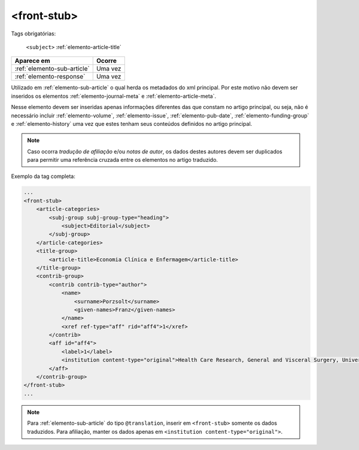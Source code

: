 .. _elemento-front-stub:

<front-stub>
============


Tags obrigatórias:

    ``<subject>``
    :ref:`elemento-article-title`


+-----------------------------+---------+
| Aparece em                  | Ocorre  |
+=============================+=========+
| :ref:`elemento-sub-article` | Uma vez |
+-----------------------------+---------+
| :ref:`elemento-response`    | Uma vez |
+-----------------------------+---------+



Utilizado em :ref:`elemento-sub-article` o qual herda os metadados do xml principal. Por este motivo não devem ser inseridos os elementos :ref:`elemento-journal-meta` e :ref:`elemento-article-meta`.

Nesse elemento devem ser inseridas apenas informações diferentes das que constam no artigo principal, ou seja, não é necessário incluir :ref:`elemento-volume`, :ref:`elemento-issue`, :ref:`elemento-pub-date`,  :ref:`elemento-funding-group` e :ref:`elemento-history` uma vez que estes tenham seus conteúdos definidos no artigo principal.

.. note:: Caso ocorra *tradução de afiliação* e/ou *notas de autor*, os dados destes autores devem ser duplicados para permitir uma referência cruzada entre os elementos no artigo traduzido.


Exemplo da tag completa:

.. code-block:: xml

    ...
    <front-stub>
        <article-categories>
            <subj-group subj-group-type="heading">
                <subject>Editorial</subject>
            </subj-group>
        </article-categories>
        <title-group>
            <article-title>Economia Clínica e Enfermagem</article-title>
        </title-group>
        <contrib-group>
            <contrib contrib-type="author">
                <name>
                    <surname>Porzsolt</surname>
                    <given-names>Franz</given-names>
                </name>
                <xref ref-type="aff" rid="aff4">1</xref>
            </contrib>
            <aff id="aff4">
                <label>1</label>
                <institution content-type="original">Health Care Research, General and Visceral Surgery, University Hospital Ulm, 89070 Ulm, Alemanha. Institute of Clinical Economics (ICE) e. V., 89081 Ulm, Alemanha. E-mail: pesquisador@pesquisador.org</institution>
            </aff>
        </contrib-group>
    </front-stub>
    ...


.. note:: Para :ref:`elemento-sub-article` do tipo ``@translation``, inserir em ``<front-stub>`` somente os dados traduzidos. Para afiliação, manter os dados apenas em ``<institution content-type="original">``.


.. {"reviewed_on": "20160803", "by": "gandhalf_thewhite@hotmail.com"}
